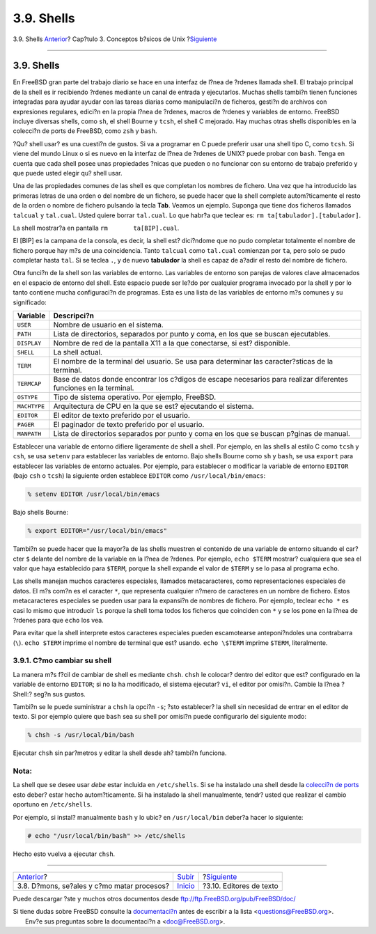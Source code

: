 ===========
3.9. Shells
===========

.. raw:: html

   <div class="navheader">

3.9. Shells
`Anterior <basics-daemons.html>`__?
Cap?tulo 3. Conceptos b?sicos de Unix
?\ `Siguiente <editors.html>`__

--------------

.. raw:: html

   </div>

.. raw:: html

   <div class="sect1">

.. raw:: html

   <div class="titlepage" xmlns="">

.. raw:: html

   <div>

.. raw:: html

   <div>

3.9. Shells
-----------

.. raw:: html

   </div>

.. raw:: html

   </div>

.. raw:: html

   </div>

En FreeBSD gran parte del trabajo diario se hace en una interfaz de
l?nea de ?rdenes llamada shell. El trabajo principal de la shell es ir
recibiendo ?rdenes mediante un canal de entrada y ejecutarlos. Muchas
shells tambi?n tienen funciones integradas para ayudar ayudar con las
tareas diarias como manipulaci?n de ficheros, gesti?n de archivos con
expresiones regulares, edici?n en la propia l?nea de ?rdenes, macros de
?rdenes y variables de entorno. FreeBSD incluye diversas shells, como
``sh``, el shell Bourne y ``tcsh``, el shell C mejorado. Hay muchas
otras shells disponibles en la colecci?n de ports de FreeBSD, como
``zsh`` y ``bash``.

?Qu? shell usar? es una cuesti?n de gustos. Si va a programar en C puede
preferir usar una shell tipo C, como ``tcsh``. Si viene del mundo Linux
o si es nuevo en la interfaz de l?nea de ?rdenes de UNIX? puede probar
con ``bash``. Tenga en cuenta que cada shell posee unas propiedades
?nicas que pueden o no funcionar con su entorno de trabajo preferido y
que puede usted elegir qu? shell usar.

Una de las propiedades comunes de las shell es que completan los nombres
de fichero. Una vez que ha introducido las primeras letras de una orden
o del nombre de un fichero, se puede hacer que la shell complete
autom?ticamente el resto de la orden o nombre de fichero pulsando la
tecla **Tab**. Veamos un ejemplo. Suponga que tiene dos ficheros
llamados ``talcual`` y ``tal.cual``. Usted quiere borrar ``tal.cual``.
Lo que habr?a que teclear es: ``rm ta[tabulador].[tabulador]``.

La shell mostrar?a en pantalla ``rm       ta[BIP].cual``.

El [BIP] es la campana de la consola, es decir, la shell est? dici?ndome
que no pudo completar totalmente el nombre de fichero porque hay m?s de
una coincidencia. Tanto ``talcual`` como ``tal.cual`` comienzan por
``ta``, pero solo se pudo completar hasta ``tal``. Si se teclea ``.``, y
de nuevo **tabulador** la shell es capaz de a?adir el resto del nombre
de fichero.

Otra funci?n de la shell son las variables de entorno. Las variables de
entorno son parejas de valores clave almacenados en el espacio de
entorno del shell. Este espacio puede ser le?do por cualquier programa
invocado por la shell y por lo tanto contiene mucha configuraci?n de
programas. Esta es una lista de las variables de entorno m?s comunes y
su significado:

.. raw:: html

   <div class="informaltable">

+----------------+---------------------------------------------------------------------------------------------------------------------+
| Variable       | Descripci?n                                                                                                         |
+================+=====================================================================================================================+
| ``USER``       | Nombre de usuario en el sistema.                                                                                    |
+----------------+---------------------------------------------------------------------------------------------------------------------+
| ``PATH``       | Lista de directorios, separados por punto y coma, en los que se buscan ejecutables.                                 |
+----------------+---------------------------------------------------------------------------------------------------------------------+
| ``DISPLAY``    | Nombre de red de la pantalla X11 a la que conectarse, si est? disponible.                                           |
+----------------+---------------------------------------------------------------------------------------------------------------------+
| ``SHELL``      | La shell actual.                                                                                                    |
+----------------+---------------------------------------------------------------------------------------------------------------------+
| ``TERM``       | El nombre de la terminal del usuario. Se usa para determinar las caracter?sticas de la terminal.                    |
+----------------+---------------------------------------------------------------------------------------------------------------------+
| ``TERMCAP``    | Base de datos donde encontrar los c?digos de escape necesarios para realizar diferentes funciones en la terminal.   |
+----------------+---------------------------------------------------------------------------------------------------------------------+
| ``OSTYPE``     | Tipo de sistema operativo. Por ejemplo, FreeBSD.                                                                    |
+----------------+---------------------------------------------------------------------------------------------------------------------+
| ``MACHTYPE``   | Arquitectura de CPU en la que se est? ejecutando el sistema.                                                        |
+----------------+---------------------------------------------------------------------------------------------------------------------+
| ``EDITOR``     | El editor de texto preferido por el usuario.                                                                        |
+----------------+---------------------------------------------------------------------------------------------------------------------+
| ``PAGER``      | El paginador de texto preferido por el usuario.                                                                     |
+----------------+---------------------------------------------------------------------------------------------------------------------+
| ``MANPATH``    | Lista de directorios separados por punto y coma en los que se buscan p?ginas de manual.                             |
+----------------+---------------------------------------------------------------------------------------------------------------------+

.. raw:: html

   </div>

Establecer una variable de entorno difiere ligeramente de shell a shell.
Por ejemplo, en las shells al estilo C como ``tcsh`` y ``csh``, se usa
``setenv`` para establecer las variables de entorno. Bajo shells Bourne
como ``sh`` y ``bash``, se usa ``export`` para establecer las variables
de entorno actuales. Por ejemplo, para establecer o modificar la
variable de entorno ``EDITOR`` (bajo ``csh`` o ``tcsh``) la siguiente
orden establece ``EDITOR`` como ``/usr/local/bin/emacs``:

.. code:: screen

    % setenv EDITOR /usr/local/bin/emacs

Bajo shells Bourne:

.. code:: screen

    % export EDITOR="/usr/local/bin/emacs"

Tambi?n se puede hacer que la mayor?a de las shells muestren el
contenido de una variable de entorno situando el car?cter ``$`` delante
del nombre de la variable en la l?nea de ?rdenes. Por ejemplo,
``echo $TERM`` mostrar? cualquiera que sea el valor que haya establecido
para ``$TERM``, porque la shell expande el valor de ``$TERM`` y se lo
pasa al programa ``echo``.

Las shells manejan muchos caracteres especiales, llamados
metacaracteres, como representaciones especiales de datos. El m?s com?n
es el caracter ``*``, que representa cualquier n?mero de caracteres en
un nombre de fichero. Estos metacaracteres especiales se pueden usar
para la expansi?n de nombres de fichero. Por ejemplo, teclear ``echo *``
es casi lo mismo que introducir ``ls`` porque la shell toma todos los
ficheros que coinciden con ``*`` y se los pone en la l?nea de ?rdenes
para que ``echo`` los vea.

Para evitar que la shell interprete estos caracteres especiales pueden
escamotearse anteponi?ndoles una contrabarra (``\``). ``echo $TERM``
imprime el nombre de terminal que est? usando. ``echo \$TERM`` imprime
``$TERM``, literalmente.

.. raw:: html

   <div class="sect2">

.. raw:: html

   <div class="titlepage" xmlns="">

.. raw:: html

   <div>

.. raw:: html

   <div>

3.9.1. C?mo cambiar su shell
~~~~~~~~~~~~~~~~~~~~~~~~~~~~

.. raw:: html

   </div>

.. raw:: html

   </div>

.. raw:: html

   </div>

La manera m?s f?cil de cambiar de shell es mediante ``chsh``. ``chsh``
le colocar? dentro del editor que est? configurado en la variable de
entorno ``EDITOR``; si no la ha modificado, el sistema ejecutar? ``vi``,
el editor por omisi?n. Cambie la l?nea ?Shell:? seg?n sus gustos.

Tambi?n se le puede suministrar a ``chsh`` la opci?n ``-s``; ?sto
establecer? la shell sin necesidad de entrar en el editor de texto. Si
por ejemplo quiere que ``bash`` sea su shell por omisi?n puede
configurarlo del siguiente modo:

.. code:: screen

    % chsh -s /usr/local/bin/bash

Ejecutar ``chsh`` sin par?metros y editar la shell desde ah? tambi?n
funciona.

.. raw:: html

   <div class="note" xmlns="">

Nota:
~~~~~

La shell que se desee usar *debe* estar incluida en ``/etc/shells``. Si
se ha instalado una shell desde la `colecci?n de ports <ports.html>`__
esto deber? estar hecho autom?ticamente. Si ha instalado la shell
manualmente, tendr? usted que realizar el cambio oportuno en
``/etc/shells``.

Por ejemplo, si instal? manualmente ``bash`` y lo ubic? en
``/usr/local/bin`` deber?a hacer lo siguiente:

.. code:: screen

    # echo "/usr/local/bin/bash" >> /etc/shells

Hecho esto vuelva a ejecutar ``chsh``.

.. raw:: html

   </div>

.. raw:: html

   </div>

.. raw:: html

   </div>

.. raw:: html

   <div class="navfooter">

--------------

+-----------------------------------------------+---------------------------+-----------------------------------+
| `Anterior <basics-daemons.html>`__?           | `Subir <basics.html>`__   | ?\ `Siguiente <editors.html>`__   |
+-----------------------------------------------+---------------------------+-----------------------------------+
| 3.8. D?mons, se?ales y c?mo matar procesos?   | `Inicio <index.html>`__   | ?3.10. Editores de texto          |
+-----------------------------------------------+---------------------------+-----------------------------------+

.. raw:: html

   </div>

Puede descargar ?ste y muchos otros documentos desde
ftp://ftp.FreeBSD.org/pub/FreeBSD/doc/

| Si tiene dudas sobre FreeBSD consulte la
  `documentaci?n <http://www.FreeBSD.org/docs.html>`__ antes de escribir
  a la lista <questions@FreeBSD.org\ >.
|  Env?e sus preguntas sobre la documentaci?n a <doc@FreeBSD.org\ >.
